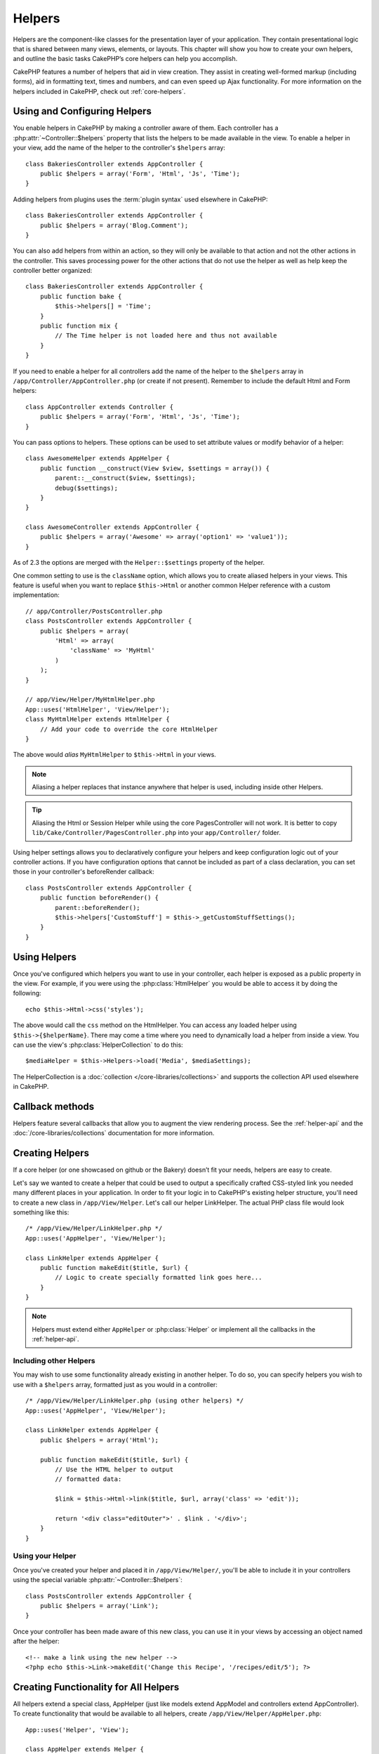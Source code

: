 Helpers
#######


Helpers are the component-like classes for the presentation layer
of your application. They contain presentational logic that is
shared between many views, elements, or layouts. This chapter will
show you how to create your own helpers, and outline the basic
tasks CakePHP’s core helpers can help you accomplish.

CakePHP features a number of helpers that aid in view creation.
They assist in creating well-formed markup (including forms), aid
in formatting text, times and numbers, and can even speed up Ajax
functionality. For more information on the helpers included in CakePHP,
check out :ref:`core-helpers`.

.. _configuring-helpers:

Using and Configuring Helpers
=============================

You enable helpers in CakePHP by making a controller aware of them.  Each
controller has a :php:attr:`~Controller::$helpers` property that lists the
helpers to be made available in the view.  To enable a helper in your view, add
the name of the helper to the controller's ``$helpers`` array::

    class BakeriesController extends AppController {
        public $helpers = array('Form', 'Html', 'Js', 'Time');
    }

Adding helpers from plugins uses the :term:`plugin syntax` used elsewhere in
CakePHP::

    class BakeriesController extends AppController {
        public $helpers = array('Blog.Comment');
    }

You can also add helpers from within an action, so they will only
be available to that action and not the other actions in the
controller. This saves processing power for the other actions that
do not use the helper as well as help keep the controller better
organized::

    class BakeriesController extends AppController {
        public function bake {
            $this->helpers[] = 'Time';
        }
        public function mix {
            // The Time helper is not loaded here and thus not available
        }
    }

If you need to enable a helper for all controllers add the name of
the helper to the ``$helpers`` array in ``/app/Controller/AppController.php`` (or
create if not present). Remember to include the default Html and
Form helpers::

    class AppController extends Controller {
        public $helpers = array('Form', 'Html', 'Js', 'Time');
    }

You can pass options to helpers. These options can be used to set
attribute values or modify behavior of a helper::

    class AwesomeHelper extends AppHelper {
        public function __construct(View $view, $settings = array()) {
            parent::__construct($view, $settings);
            debug($settings);
        }
    }

    class AwesomeController extends AppController {
        public $helpers = array('Awesome' => array('option1' => 'value1'));
    }

As of 2.3 the options are merged with the ``Helper::$settings`` property of
the helper.

One common setting to use is the ``className`` option, which allows you to
create aliased helpers in your views.  This feature is useful when you want to
replace ``$this->Html`` or another common Helper reference with a custom
implementation::

    // app/Controller/PostsController.php
    class PostsController extends AppController {
        public $helpers = array(
            'Html' => array(
                'className' => 'MyHtml'
            )
        );
    }

    // app/View/Helper/MyHtmlHelper.php
    App::uses('HtmlHelper', 'View/Helper');
    class MyHtmlHelper extends HtmlHelper {
        // Add your code to override the core HtmlHelper
    }

The above would *alias* ``MyHtmlHelper`` to ``$this->Html`` in your views.

.. note::

    Aliasing a helper replaces that instance anywhere that helper is used,
    including inside other Helpers.

.. tip::

    Aliasing the Html or Session Helper while using the core PagesController
    will not work. It is better to copy
    ``lib/Cake/Controller/PagesController.php`` into your ``app/Controller/``
    folder.

Using helper settings allows you to declaratively configure your helpers and
keep configuration logic out of your controller actions.  If you have
configuration options that cannot be included as part of a class declaration,
you can set those in your controller's beforeRender callback::

    class PostsController extends AppController {
        public function beforeRender() {
            parent::beforeRender();
            $this->helpers['CustomStuff'] = $this->_getCustomStuffSettings();
        }
    }

Using Helpers
=============

Once you've configured which helpers you want to use in your controller,
each helper is exposed as a public property in the view.  For example, if you
were using the :php:class:`HtmlHelper` you would be able to access it by
doing the following::

    echo $this->Html->css('styles');

The above would call the ``css`` method on the HtmlHelper.  You can
access any loaded helper using ``$this->{$helperName}``.  There may
come a time where you need to dynamically load a helper from inside
a view.  You can use the view's :php:class:`HelperCollection` to
do this::

    $mediaHelper = $this->Helpers->load('Media', $mediaSettings);

The HelperCollection is a :doc:`collection </core-libraries/collections>` and
supports the collection API used elsewhere in CakePHP.

Callback methods
================

Helpers feature several callbacks that allow you to augment the
view rendering process.  See the :ref:`helper-api` and the
:doc:`/core-libraries/collections` documentation for more information.

Creating Helpers
================

If a core helper (or one showcased on github or the Bakery)
doesn’t fit your needs, helpers are easy to create.

Let's say we wanted to create a helper that could be used to output
a specifically crafted CSS-styled link you needed many different
places in your application. In order to fit your logic in to
CakePHP's existing helper structure, you'll need to create a new
class in ``/app/View/Helper``. Let's call our helper LinkHelper. The
actual PHP class file would look something like this::

    /* /app/View/Helper/LinkHelper.php */
    App::uses('AppHelper', 'View/Helper');

    class LinkHelper extends AppHelper {
        public function makeEdit($title, $url) {
            // Logic to create specially formatted link goes here...
        }
    }

.. note::

    Helpers must extend either ``AppHelper`` or :php:class:`Helper` or implement all the callbacks
    in the :ref:`helper-api`.

Including other Helpers
-----------------------

You may wish to use some functionality already existing in another
helper. To do so, you can specify helpers you wish to use with a
``$helpers`` array, formatted just as you would in a controller::

    /* /app/View/Helper/LinkHelper.php (using other helpers) */
    App::uses('AppHelper', 'View/Helper');

    class LinkHelper extends AppHelper {
        public $helpers = array('Html');

        public function makeEdit($title, $url) {
            // Use the HTML helper to output
            // formatted data:

            $link = $this->Html->link($title, $url, array('class' => 'edit'));

            return '<div class="editOuter">' . $link . '</div>';
        }
    }


.. _using-helpers:

Using your Helper
-----------------

Once you've created your helper and placed it in
``/app/View/Helper/``, you'll be able to include it in your
controllers using the special variable :php:attr:`~Controller::$helpers`::

    class PostsController extends AppController {
        public $helpers = array('Link');
    }

Once your controller has been made aware of this new class, you can
use it in your views by accessing an object named after the
helper::

    <!-- make a link using the new helper -->
    <?php echo $this->Link->makeEdit('Change this Recipe', '/recipes/edit/5'); ?>


Creating Functionality for All Helpers
======================================

All helpers extend a special class, AppHelper (just like models
extend AppModel and controllers extend AppController). To create
functionality that would be available to all helpers, create
``/app/View/Helper/AppHelper.php``::

    App::uses('Helper', 'View');

    class AppHelper extends Helper {
        public function customMethod() {
        }
    }


.. _helper-api:

Helper API
==========

.. php:class:: Helper

    The base class for Helpers. It provides a number of utility methods and
    features for loading other helpers.

.. php:method:: webroot($file)

    Resolve a file name to the webroot of the application. If a theme is active
    and the file exists in the current theme's webroot, the path to the themed
    file will be returned.

.. php:method:: url($url, $full = false)

    Generates an HTML escaped URL, delegates to :php:meth:`Router::url()`.

.. php:method:: value($options = array(), $field = null, $key = 'value')

    Get the value for a given input name.

.. php:method:: domId($options = null, $id = 'id')

    Generate a CamelCased id value for the currently selected field.
    Overriding this method in your AppHelper will allow you to change
    how CakePHP generates ID attributes.

Callbacks
---------

.. php:method:: beforeRenderFile($viewFile)

    Is called before each view file is rendered.  This includes elements,
    views, parent views and layouts.

.. php:method:: afterRenderFile($viewFile, $content)

    Is called after each view file is rendered.  This includes elements, views,
    parent views and layouts.  A callback can modify and return ``$content`` to
    change how the rendered content will be displayed in the browser.

.. php:method:: beforeRender($viewFile)

    The beforeRender method is called after the controller's
    beforeRender method but before the controller renders view and
    layout. Receives the file being rendered as an argument.

.. php:method:: afterRender($viewFile)

    Is called after the view has been rendered but before layout rendering has
    started.

.. php:method:: beforeLayout($layoutFile)

    Is called before layout rendering starts. Receives the layout filename as an
    argument.

.. php:method:: afterLayout($layoutFile)

    Is called after layout rendering is complete. Receives the layout filename as an
    argument.

Core Helpers
============

:doc:`/core-libraries/helpers/cache`
    Used by the core to cache view content.
:doc:`/core-libraries/helpers/form`
    Creates HTML forms and form elements that self populate and handle
    validation problems.
:doc:`/core-libraries/helpers/html`
    Convenience methods for crafting well-formed markup. Images, links,
    tables, header tags and more.
:doc:`/core-libraries/helpers/js`
    Used to create Javascript compatible with various Javascript
    libraries.
:doc:`/core-libraries/helpers/number`
    Number and currency formatting.
:doc:`/core-libraries/helpers/paginator`
    Model data pagination and sorting.
:doc:`/core-libraries/helpers/rss`
    Convenience methods for outputting RSS feed XML data.
:doc:`/core-libraries/helpers/session`
    Access for reading session values in views.
:doc:`/core-libraries/helpers/text`
    Smart linking, highlighting, word smart truncation.
:doc:`/core-libraries/helpers/time`
    Proximity detection (is this next year?), nice string
    formatting(Today, 10:30 am) and time zone conversion.



.. meta::
    :title lang=en: Helpers
    :keywords lang=en: php class,time function,presentation layer,processing power,ajax,markup,array,functionality,logic,syntax,elements,cakephp,plugins
